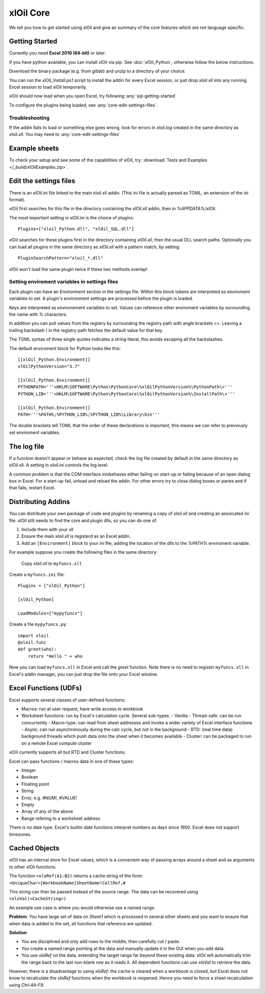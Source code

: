 ===========
xlOil Core
===========

We tell you how to get started using xlOil and give an summary of the core
features which are not language specific.

.. _core-getting-started:

Getting Started
---------------

Currently you need **Excel 2010 (64-bit)** or later.

If you have python available, you can install xlOil via pip. See 
:doc:`xlOil_Python`, otherwise follow the below instructions.

Download the binary package (e.g. from gitlab) and unzip to a directory of 
your choice. 

You can run the `xlOil_Install.ps1` script to install the addin for every
Excel session, or just drop `xloil.xll` into any running Excel session
to load xlOil temporarily.

xlOil should now load when you open Excel, try following 
:any:`sql-getting-started`

To configure the plugins being loaded, see :any:`core-edit-settings-files`.

Troubleshooting
~~~~~~~~~~~~~~~

If the addin fails to load or something else goes wrong, look for errors in 
`xloil.log` created in the same directory as `xloil.xll`. You may need to 
:any:`core-edit-settings-files`

.. _core-example-sheets:

Example sheets
--------------

To check your setup and see some of the capabilities of xlOil, try:
:download:`Tests and Examples </_build/xlOilExamples.zip>`.

.. _core-edit-settings-files:

Edit the settings files
-----------------------

There is an `xlOil.ini` file linked to the main xloil.xll addin. (This ini file 
is actually parsed as TOML, an extension of the ini format).

xlOil first searches for this file in the directory containing the `xlOil.xll` 
addin, then in `%APPDATA%/xlOil`.

The most important setting in `xlOil.ini` is the choice of plugins:

::

    Plugins=["xloil_Python.dll", "xlOil_SQL.dll"]

xlOil searches for these plugins first in the directory containing `xlOil.xll`, 
then the usual DLL search paths. Optionally you can load all plugins in the 
same directory as `xlOil.xll` with a pattern match, by setting:

::

    PluginSearchPattern="xloil_*.dll"

xlOil won't load the same plugin twice if these two methods overlap!

Setting enviroment variables in settings files
~~~~~~~~~~~~~~~~~~~~~~~~~~~~~~~~~~~~~~~~~~~~~~

Each plugin can have an *Environment* section in the settings file. Within this block
tokens are interpreted as enviroment variables to set. A plugin's environment settings 
are processed before the plugin is loaded. 

Keys are interpreted as environement variables to set. Values can reference other enviroment 
variables by surrounding the name with `%` characters.

In addition you can pull values from the registry by surrounding the registry
path with angle brackets `<>`. Leaving a trailing backslash `\\` in the 
registry path fetches the default value for that key.

The TOML syntax of three single quotes indicates a string literal, this avoids escaping 
all the backslashes.

The default enviroment block for Python looks like this:

::

    [[xlOil_Python.Environment]]
    xlOilPythonVersion="3.7"

    [[xlOil_Python.Environment]]
    PYTHONPATH='''<HKLM\SOFTWARE\Python\PythonCore\%xlOilPythonVersion%\PythonPath\>'''
    PYTHON_LIB='''<HKLM\SOFTWARE\Python\PythonCore\%xlOilPythonVersion%\InstallPath\>'''

    [[xlOil_Python.Environment]]
    PATH='''%PATH%;%PYTHON_LIB%;%PYTHON_LIB%\Library\bin'''

The double brackets tell TOML that the order of these declarations is important,
this means we can refer to previously set enviroment variables.

The log file
------------

If a function doesn't appear or behave as expected, check the log file created by default
in the same directory as xlOil.xll.  A setting in `xloil.ini` controls the log level.

A common problem is that the COM interface misbehaves either failing on start-up or failing
because of an open dialog box in Excel.  For a start-up fail, unload and reload the addin. 
For other errors try to close dialog boxes or panes and if that fails, restart Excel.

.. _core-distributing-addins:

Distributing Addins
-------------------

You can distribute your own package of code and plugins by renaming a copy of `xloil.xll`
and creating an assoicated `ini` file.  xlOil still needs to find the core and plugin dlls, 
so you can do one of:

1) Include them with your xll
2) Ensure the main `xloil.xll` is registerd as an Excel addin.
3) Add an ``[Environment]`` block to your ini file, adding the location of the dlls to
   the `%PATH%` enviroment variable.

For example suppose you create the following files in the same directory:

    Copy `xloil.xll` to ``myfuncs.xll``

Create a ``myfuncs.ini`` file:

::

    Plugins = ["xlOil_Python"]

    [xlOil_Python]

    LoadModules=["mypyfuncs"]

Create a file ``mypyfuncs.py``:

::

    import xloil
    @xloil.func
    def greet(who):
        return "Hello " + who

Now you can load ``myfuncs.xll`` in Excel and call the `greet` function. Note there 
is no need to register ``myfuncs.xll`` in Excel's addin manager, you can just drop
the file onto your Excel window.


Excel Functions (UDFs)
----------------------

Excel supports several classes of user-defined functions:

- Macros: run at user request, have write access to workbook
- Worksheet functions: run by Excel's calculation cycle. Several sub-types:
  - Vanilla
  - Thread-safe: can be run concurrently
  - Macro-type: can read from sheet addresses and invoke a wider variety of Excel interface functions
  - Async: can run asynchronously during the calc cycle, but not in the background
  - RTD: (real time data) background threads which push data onto the sheet when it becomes available
  - Cluster: can be packaged to run on a remote Excel compute cluster

xlOil currently supports all but RTD and Cluster functions.

Excel can pass functions / macros data in one of these types:

- Integer
- Boolean
- Floating point
- String
- Error, e.g. #NUM!, #VALUE!
- Empty
- Array of any of the above
- Range refering to a worksheet address

There is no date type. Excel's builtin date functions interpret numbers as days since 1900. 
Excel does not support timezones.

Cached Objects
--------------

xlOil has an internal store for Excel values, which is a convenient way of 
passing arrays around a sheet and as arguments to other xlOil functions.

The function ``=xloRef(A1:B2)`` returns a cache string of the form:
``<UniqueChar>[WorkbookName]SheetName!CellRef,#``

This string can then be passed instead of the source range. The data can be 
recovered using ``=xloVal(<CacheString>)``

An example use case is where you would otherwise use a named range.

**Problem**: You have large set of data on `Sheet1` which is processed in several other 
sheets and you want to ensure that when data is added to the set, all 
functions that reference are updated.

**Solution**:

- You are disciplined and only add rows to the middle, then carefully 
  cut / paste.
- You create a named range pointing at the data and manually update it in the 
  GUI when you add data.
- You use `xloRef` on the data, extending the target range far beyond these
  existing data. xlOil will automatically trim the range back to the last
  non-blank row as it reads it.  All dependent functions can use `xloVal`
  to retrieve the data.

However, there is a disadvantage to using `xloRef`: the cache is cleared when
a workbook is closed, but Excel does not know to recalculate the `xloRef` 
functions when the workbook is reopened. Hence you need to force a sheet
recalculation using *Ctrl-Alt-F9*.
